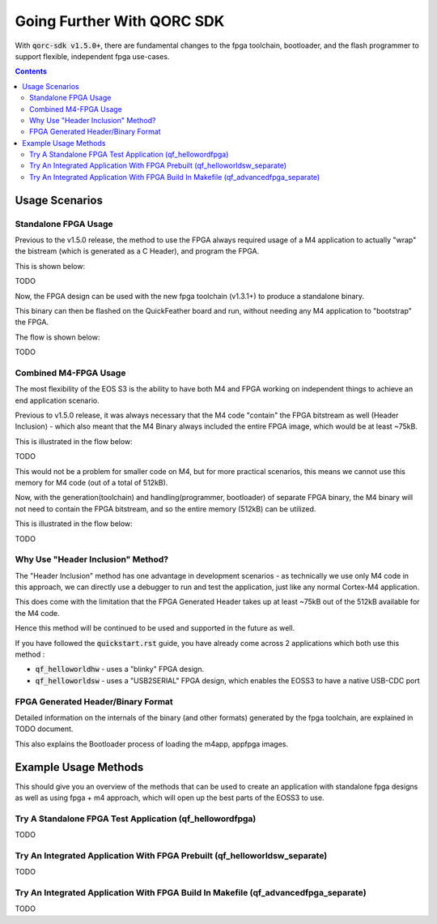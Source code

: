 Going Further With QORC SDK
===========================

With :code:`qorc-sdk v1.5.0+`, there are fundamental changes to the fpga toolchain, bootloader, and the flash programmer to support flexible, independent fpga use-cases.

.. contents::

Usage Scenarios
---------------

Standalone FPGA Usage
~~~~~~~~~~~~~~~~~~~~~

Previous to the v1.5.0 release, the method to use the FPGA always required usage of a M4 application to actually "wrap" the bistream (which is generated as a C Header), and program the FPGA.

This is shown below:

TODO

Now, the FPGA design can be used with the new fpga toolchain (v1.3.1+) to produce a standalone binary.

This binary can then be flashed on the QuickFeather board and run, without needing any M4 application to "bootstrap" the FPGA.

The flow is shown below:

TODO


Combined M4-FPGA Usage
~~~~~~~~~~~~~~~~~~~~~~

The most flexibility of the EOS S3 is the ability to have both M4 and FPGA working on independent things to achieve an end application scenario.

Previous to v1.5.0 release, it was always necessary that the M4 code "contain" the FPGA bitstream as well (Header Inclusion) - which also meant that the M4 Binary always included the entire FPGA image, which would be at least ~75kB.

This is illustrated in the flow below:

TODO

This would not be a problem for smaller code on M4, but for more practical scenarios, this means we cannot use this memory for M4 code (out of a total of 512kB).

Now, with the generation(toolchain) and handling(programmer, bootloader) of separate FPGA binary, the M4 binary will not need to contain the FPGA bitstream, and so the entire memory (512kB) can be utilized.

This is illustrated in the flow below:

TODO

Why Use "Header Inclusion" Method?
~~~~~~~~~~~~~~~~~~~~~~~~~~~~~~~~~~~

The "Header Inclusion" method has one advantage in development scenarios - as technically we use only M4 code in this approach, we can directly use a debugger to run and test the application, just like any normal Cortex-M4 application.

This does come with the limitation that the FPGA Generated Header takes up at least ~75kB out of the 512kB available for the M4 code.

Hence this method will be continued to be used and supported in the future as well.

If you have followed the :code:`quickstart.rst` guide, you have already come across 2 applications which both use this method :

- :code:`qf_helloworldhw` - uses a "blinky" FPGA design.

- :code:`qf_helloworldsw` - uses a "USB2SERIAL" FPGA design, which enables the EOSS3 to have a native USB-CDC port


FPGA Generated Header/Binary Format
~~~~~~~~~~~~~~~~~~~~~~~~~~~~~~~~~~~

Detailed information on the internals of the binary (and other formats) generated by the fpga toolchain, are explained in TODO document.

This also explains the Bootloader process of loading the m4app, appfpga images.


Example Usage Methods
---------------------

This should give you an overview of the methods that can be used to create an application with standalone fpga designs as well as using fpga + m4 approach, which will open up the best parts of the EOSS3 to use.

Try A Standalone FPGA Test Application (qf_hellowordfpga)
~~~~~~~~~~~~~~~~~~~~~~~~~~~~~~~~~~~~~~~~~~~~~~~~~~~~~~~~~

TODO


Try An Integrated Application With FPGA Prebuilt (qf_helloworldsw_separate)
~~~~~~~~~~~~~~~~~~~~~~~~~~~~~~~~~~~~~~~~~~~~~~~~~~~~~~~~~~~~~~~~~~~~~~~~~~~

TODO


Try An Integrated Application With FPGA Build In Makefile (qf_advancedfpga_separate)
~~~~~~~~~~~~~~~~~~~~~~~~~~~~~~~~~~~~~~~~~~~~~~~~~~~~~~~~~~~~~~~~~~~~~~~~~~~~~~~~~~~~

TODO
